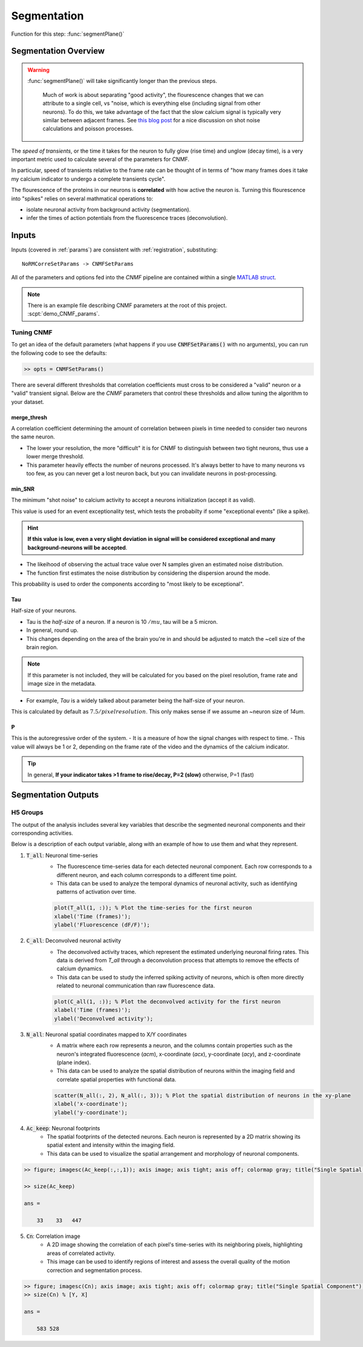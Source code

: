 .. _source_extraction:

Segmentation
################################

Function for this step: :func:`segmentPlane()`

Segmentation Overview
========================

.. warning::

   :func:`segmentPlane()` will take significantly longer than the previous steps.

    Much of work is about separating "good activity", the flourescence changes that we can attribute to a single cell, vs "noise, which is everything else (including signal from other neurons).
    To do this, we take advantage of the fact that the slow calcium signal is typically very similar between adjacent frames.
    See `this blog post <https://gcamp6f.com/2024/04/24/why-your-two-photon-images-are-noisier-than-you-expect/>`_ for a nice discussion on shot noise calculations and poisson processes.

The *speed of transients*, or the time it takes for the neuron to fully glow (rise time) and unglow (decay time), is a very important metric used to calculate several of the parameters for CNMF.

In particular, speed of transients relative to the frame rate can be thought of in terms of "how many frames does it take my calcium indicator to undergo a complete transients cycle".

The flourescence of the proteins in our neurons is **correlated** with how active the neuron is.
Turning this flourescence into "spikes" relies on several mathmatical operations to:

- isolate neuronal activity from background activity (segmentation).
- infer the times of action potentials from the fluorescence traces (deconvolution).

.. _seg_cnmf:


.. image:: ../_images/seg_traces.png

.. _seg_definitions:

Inputs
=========================

Inputs (covered in :ref:`params`) are consistent with :ref:`registration`, substituting::

    NoRMCorreSetParams -> CNMFSetParams


All of the parameters and options fed into the `CNMF` pipeline are contained within a single `MATLAB struct <https://www.mathworks.com/help/matlab/ref/struct.html>`_.

.. note::

   There is an example file describing CNMF parameters at the root of this project. :scpt:`demo_CNMF_params`.

.. _seg_tuning:

Tuning CNMF
------------------------

To get an idea of the default parameters (what happens if you use :code:`CNMFSetParams()` with no arguments),
you can run the following code to see the defaults:

.. code-block:: MATLAB

   >> opts = CNMFSetParams()

There are several different thresholds that correlation coefficients must cross to be considered a "valid" neuron or a "valid" transient signal. Below are the `CNMF` parameters that control these thresholds and allow tuning the algorithm to your dataset.

.. _seg_merge_thresh:

merge_thresh
************************************

A correlation coefficient determining the amount of correlation between pixels in time needed to consider two neurons the same neuron.

- The lower your resolution, the more "difficult" it is for CNMF to distinguish between two tight neurons, thus use a lower merge threshold.
- This parameter heavily effects the number of neurons processed. It's always better to have to many neurons vs too few, as you can never get a lost neuron back, but you can invalidate neurons in post-processing.

.. thumbnail:: ../_images/seg_traces_highcorr.svg
   :title: Example of highly correlated traces

.. _seg_minsnr:

min_SNR
************************************

The minimum "shot noise" to calcium activity to accept a neurons initialization (accept it as valid).

This value is used for an event exceptionality test, which tests the probabilty if some "exceptional events" (like a spike).

.. hint::

    **If this value is low, even a very slight deviation in signal will be considered exceptional and many background-neurons will be accepted**.

- The likeihood of observing the actual trace value over N samples given an estimated noise distribution.

- The function first estimates the noise distribution by considering the dispersion around the mode.

This probability is used to order the components according to "most likely to be exceptional".

.. _seg_tau:

Tau
************************************

Half-size of your neurons.

- Tau is the `half-size` of a neuron. If a neuron is 10 :math:`/mu`, tau will be a 5 micron.
- In general, round up.
- This changes depending on the area of the brain you're in and should be adjusted to match the ~cell size of the brain region.

.. note::

    If this parameter is not included, they will be calculated for you based on the pixel resolution, frame rate and image size in the metadata.

- For example, `Tau` is a widely talked about parameter being the half-size of your neuron.

This is calculated by default as :math:`7.5/pixelresolution`. This only makes sense if we assume an ~neuron size of `14um`.

.. _seg_p:

P
************************************

This is the autoregressive order of the system.
- It is a measure of how the signal changes with respect to time.
- This value will always be 1 or 2, depending on the frame rate of the video and the dynamics of the calcium indicator. 

.. tip::

    In general, **If your indicator takes >1 frame to rise/decay, P=2 (slow)**
    otherwise, P=1 (fast)

.. _seg_outputs:

Segmentation Outputs
============================

H5 Groups
------------

The output of the analysis includes several key variables that describe the segmented neuronal components and their corresponding activities.

Below is a description of each output variable, along with an example of how to use them and what they represent.

1. :code:`T_all`: Neuronal time-series
    - The fluorescence time-series data for each detected neuronal component. Each row corresponds to a different neuron, and each column corresponds to a different time point.
    - This data can be used to analyze the temporal dynamics of neuronal activity, such as identifying patterns of activation over time.

    .. code-block:: matlab

        plot(T_all(1, :)); % Plot the time-series for the first neuron
        xlabel('Time (frames)');
        ylabel('Fluorescence (dF/F)');

2. :code:`C_all`: Deconvolved neuronal activity
    - The deconvolved activity traces, which represent the estimated underlying neuronal firing rates. This data is derived from `T_all` through a deconvolution process that attempts to remove the effects of calcium dynamics.
    - This data can be used to study the inferred spiking activity of neurons, which is often more directly related to neuronal communication than raw fluorescence data.

    .. code-block:: matlab

        plot(C_all(1, :)); % Plot the deconvolved activity for the first neuron
        xlabel('Time (frames)');
        ylabel('Deconvolved activity');

3. :code:`N_all`: Neuronal spatial coordinates mapped to X/Y coordinates
    - A matrix where each row represents a neuron, and the columns contain properties such as the neuron's integrated fluorescence (`acm`), x-coordinate (`acx`), y-coordinate (`acy`), and z-coordinate (plane index).
    - This data can be used to analyze the spatial distribution of neurons within the imaging field and correlate spatial properties with functional data.

    .. code-block:: matlab

        scatter(N_all(:, 2), N_all(:, 3)); % Plot the spatial distribution of neurons in the xy-plane
        xlabel('x-coordinate');
        ylabel('y-coordinate');

4. :code:`Ac_keep`: Neuronal footprints
    - The spatial footprints of the detected neurons. Each neuron is represented by a 2D matrix showing its spatial extent and intensity within the imaging field.
    - This data can be used to visualize the spatial arrangement and morphology of neuronal components.

.. code-block:: MATLAB

    >> figure; imagesc(Ac_keep(:,:,1)); axis image; axis tight; axis off; colormap gray; title("Single Spatial Component");

    >> size(Ac_keep)

    ans =

        33    33   447

.. thumbnail:: ../_images/seg_ac_keep.png
   :width: 800

5. :code:`Cn`: Correlation image
    - A 2D image showing the correlation of each pixel's time-series with its neighboring pixels, highlighting areas of correlated activity.
    - This image can be used to identify regions of interest and assess the overall quality of the motion correction and segmentation process.

.. code-block:: matlab

    >> figure; imagesc(Cn); axis image; axis tight; axis off; colormap gray; title("Single Spatial Component");
    >> size(Cn) % [Y, X]

    ans =

        583 528

.. thumbnail:: ../_images/seg_cn.png
   :width: 800

.. _NoRMCorre: https://github.com/flatironinstitute/NoRMCorre/
.. _constrained-foopsi: https://github.com/epnev/constrained-foopsi/
